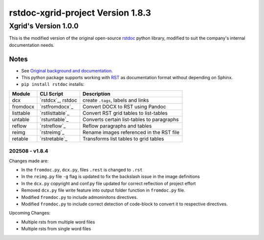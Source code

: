 ==================================
rstdoc-xgrid-project Version 1.8.3 
==================================

---------------------
Xgrid's Version 1.0.0
---------------------

This is the modified version of the original open-source `rstdoc <https://github.com/rstdoc/rstdoc>`_ python library, modified to suit the company's internal documentation needs.

Notes 
*****

* See `Original background and documentation <https://rstdoc.readthedocs.io/en/latest/>`__.

* This python package supports working with `RST <http://docutils.sourceforge.net/docs/ref/rst/restructuredtext.html>`_ as documentation format without depending on Sphinx.

* ``pip install rstdoc`` installs:

+-----------+-------------------+--------------------------------------------+
| Module    | CLI Script        | Description                                |
+===========+===================+============================================+
| dcx       | `rstdcx`_, rstdoc | create ``.tags``, labels and links         |
+-----------+-------------------+--------------------------------------------+
| fromdocx  | `rstfromdocx`_    | Convert DOCX to RST using Pandoc           |
+-----------+-------------------+--------------------------------------------+
| listtable | `rstlisttable`_   | Convert RST grid tables to list-tables     |
+-----------+-------------------+--------------------------------------------+
| untable   | `rstuntable`_     | Converts certain list-tables to paragraphs |
+-----------+-------------------+--------------------------------------------+
| reflow    | `rstreflow`_      | Reflow paragraphs and tables               |
+-----------+-------------------+--------------------------------------------+
| reimg     | `rstreimg`_       | Rename images referenced in the RST file   |
+-----------+-------------------+--------------------------------------------+
| retable   | `rstretable`_     | Transforms list tables to grid tables      |
+-----------+-------------------+--------------------------------------------+


202508 - v1.8.4
===============

Changes made are:

- In the ``fromdoc.py``, ``dcx.py``, files ``.rest`` is changed to ``.rst``
- In the ``reimg.py`` file ``-g`` flag is updated to fix the backslash issue in the image definitions
- In the ``dcx.py`` copyright and conf.py file updated for correct reflection of project effort
- Removed ``dcx.py`` file write feature into output folder function in ``fromdoc.py`` file.
- Modified ``fromdoc.py`` to include admoninitons directives.
- Modified ``fromdoc.py`` to include correct detection of code-block to convert it to respective directives.

Upcoming Changes:

- Multiple rsts from multiple word files
- Multiple rsts from single word files

